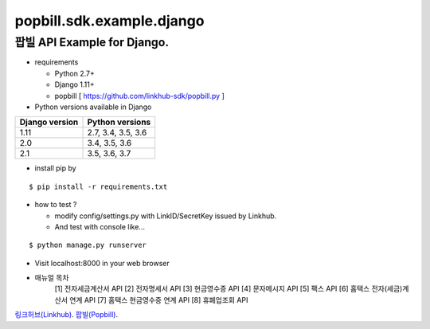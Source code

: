 ####
popbill.sdk.example.django
####
================================
팝빌 API Example for Django.
================================

* requirements

  * Python 2.7+
  * Django 1.11+
  * popbill [ https://github.com/linkhub-sdk/popbill.py ]


* Python versions available in Django

+------------------+---------------------+
|  Django version  |   Python versions   |
+==================+=====================+
| 1.11             | 2.7, 3.4, 3.5, 3.6  |
+------------------+---------------------+
| 2.0              | 3.4, 3.5, 3.6       |
+------------------+---------------------+
| 2.1              | 3.5, 3.6, 3.7       |
+------------------+---------------------+

* install pip by
::

    $ pip install -r requirements.txt

* how to test ?

  * modify config/settings.py with LinkID/SecretKey issued by Linkhub.
  * And test with console like...

::

    $ python manage.py runserver

* Visit localhost:8000 in your web browser


* 매뉴얼 목차
    [1] 전자세금계산서 API
    [2] 전자명세서 API
    [3] 현금영수증 API
    [4] 문자메시지 API
    [5] 팩스 API
    [6] 홈택스 전자(세금)계산서 연계 API
    [7] 홈택스 현금영수증 연계 API
    [8] 휴폐업조회 API


`링크허브(Linkhub) <https://www.linkhub.co.kr/>`_.
`팝빌(Popbill) <https://www.popbill.com/>`_.